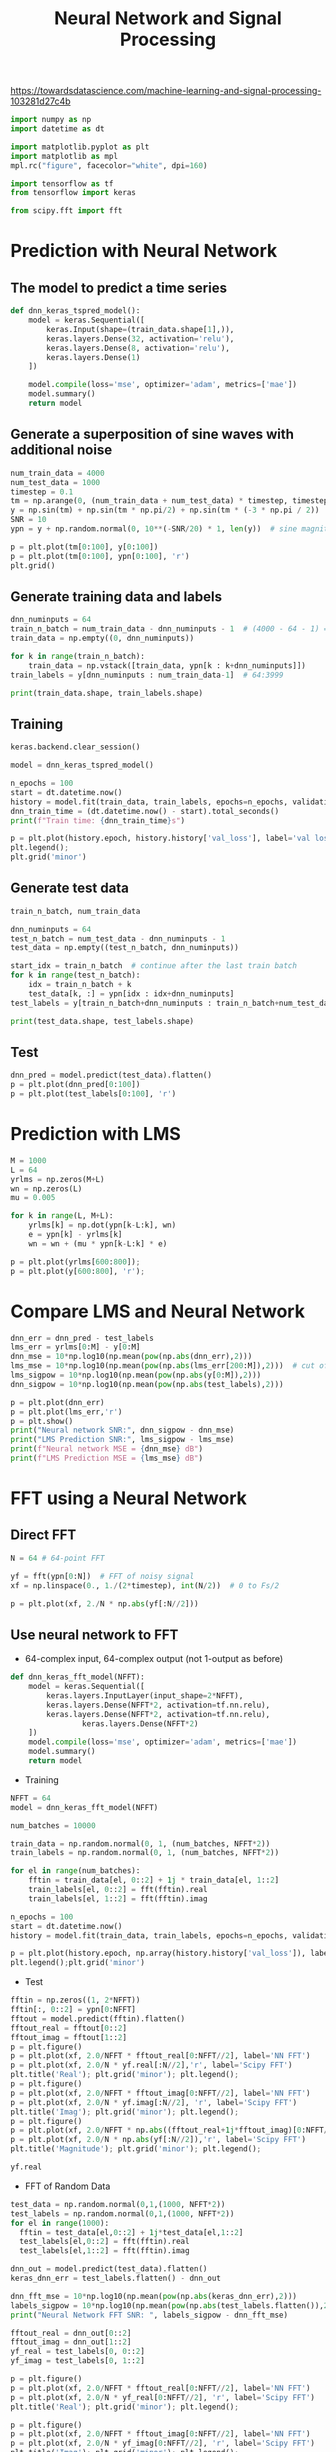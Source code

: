 #+TITLE: Neural Network and Signal Processing

https://towardsdatascience.com/machine-learning-and-signal-processing-103281d27c4b


#+begin_src jupyter-python :results none
import numpy as np
import datetime as dt

import matplotlib.pyplot as plt
import matplotlib as mpl
mpl.rc("figure", facecolor="white", dpi=160)

import tensorflow as tf
from tensorflow import keras

from scipy.fft import fft
#+end_src

* Prediction with Neural Network
** The model to predict a time series

#+begin_src jupyter-python :results none
def dnn_keras_tspred_model():
    model = keras.Sequential([
        keras.Input(shape=(train_data.shape[1],)),
        keras.layers.Dense(32, activation='relu'),
        keras.layers.Dense(8, activation='relu'),
        keras.layers.Dense(1)
    ])

    model.compile(loss='mse', optimizer='adam', metrics=['mae'])
    model.summary()
    return model
#+end_src

** Generate a superposition of sine waves with additional noise

#+begin_src jupyter-python
num_train_data = 4000
num_test_data = 1000
timestep = 0.1
tm = np.arange(0, (num_train_data + num_test_data) * timestep, timestep)
y = np.sin(tm) + np.sin(tm * np.pi/2) + np.sin(tm * (-3 * np.pi / 2))
SNR = 10
ypn = y + np.random.normal(0, 10**(-SNR/20) * 1, len(y))  # sine magnitude is 1

p = plt.plot(tm[0:100], y[0:100])
p = plt.plot(tm[0:100], ypn[0:100], 'r')
plt.grid()
#+end_src

#+RESULTS:
[[file:./.ob-jupyter/246b4e8ec001ca7a35a2b232529b8fd72dfc6969.png]]

** Generate training data and labels

#+begin_src jupyter-python
dnn_numinputs = 64
train_n_batch = num_train_data - dnn_numinputs - 1  # (4000 - 64 - 1) = 3935, leave 1 out for label
train_data = np.empty((0, dnn_numinputs))

for k in range(train_n_batch):
    train_data = np.vstack([train_data, ypn[k : k+dnn_numinputs]])
train_labels = y[dnn_numinputs : num_train_data-1]  # 64:3999

print(train_data.shape, train_labels.shape)
#+end_src

#+RESULTS:
: (3935, 64) (3935,)

** Training

#+begin_src jupyter-python
keras.backend.clear_session()

model = dnn_keras_tspred_model()
#+end_src

#+RESULTS:
#+begin_example
Model: "sequential"
_________________________________________________________________
Layer (type)                 Output Shape              Param #
=================================================================
dense (Dense)                (None, 32)                2080
_________________________________________________________________
dense_1 (Dense)              (None, 8)                 264
_________________________________________________________________
dense_2 (Dense)              (None, 1)                 9
=================================================================
Total params: 2,353
Trainable params: 2,353
Non-trainable params: 0
_________________________________________________________________
2021-11-26 21:13:27.692689: W tensorflow/stream_executor/platform/default/dso_loader.cc:64] Could not load dynamic library 'libcuda.so.1'; dlerror: libcuda.so.1: cannot open shared object file: No such file or directory
2021-11-26 21:13:27.692709: W tensorflow/stream_executor/cuda/cuda_driver.cc:269] failed call to cuInit: UNKNOWN ERROR (303)
2021-11-26 21:13:27.692723: I tensorflow/stream_executor/cuda/cuda_diagnostics.cc:156] kernel driver does not appear to be running on this host (kiwi): /proc/driver/nvidia/version does not exist
2021-11-26 21:13:27.694066: I tensorflow/core/platform/cpu_feature_guard.cc:142] This TensorFlow binary is optimized with oneAPI Deep Neural Network Library (oneDNN) to use the following CPU instructions in performance-critical operations:  SSE4.1 SSE4.2 AVX AVX2 FMA
To enable them in other operations, rebuild TensorFlow with the appropriate compiler flags.
#+end_example

#+begin_src jupyter-python
n_epochs = 100
start = dt.datetime.now()
history = model.fit(train_data, train_labels, epochs=n_epochs, validation_split=0.2)
dnn_train_time = (dt.datetime.now() - start).total_seconds()
print(f"Train time: {dnn_train_time}s")
#+end_src

#+RESULTS:
#+begin_example
2021-11-26 21:13:28.056634: I tensorflow/compiler/mlir/mlir_graph_optimization_pass.cc:185] None of the MLIR Optimization Passes are enabled (registered 2)
Epoch 1/100
99/99 [==============================] - 0s 1ms/step - loss: 0.3056 - mae: 0.4080 - val_loss: 0.0970 - val_mae: 0.2484
Epoch 2/100
99/99 [==============================] - 0s 548us/step - loss: 0.0879 - mae: 0.2356 - val_loss: 0.0688 - val_mae: 0.2087
Epoch 3/100
99/99 [==============================] - 0s 554us/step - loss: 0.0633 - mae: 0.2000 - val_loss: 0.0543 - val_mae: 0.1859
Epoch 4/100
99/99 [==============================] - 0s 553us/step - loss: 0.0488 - mae: 0.1746 - val_loss: 0.0481 - val_mae: 0.1755
Epoch 5/100
99/99 [==============================] - 0s 533us/step - loss: 0.0409 - mae: 0.1599 - val_loss: 0.0427 - val_mae: 0.1666
Epoch 6/100
99/99 [==============================] - 0s 550us/step - loss: 0.0354 - mae: 0.1487 - val_loss: 0.0367 - val_mae: 0.1527
Epoch 7/100
99/99 [==============================] - 0s 544us/step - loss: 0.0318 - mae: 0.1409 - val_loss: 0.0339 - val_mae: 0.1480
Epoch 8/100
99/99 [==============================] - 0s 531us/step - loss: 0.0289 - mae: 0.1346 - val_loss: 0.0325 - val_mae: 0.1440
Epoch 9/100
99/99 [==============================] - 0s 518us/step - loss: 0.0270 - mae: 0.1303 - val_loss: 0.0297 - val_mae: 0.1382
Epoch 10/100
99/99 [==============================] - 0s 535us/step - loss: 0.0251 - mae: 0.1267 - val_loss: 0.0285 - val_mae: 0.1346
Epoch 11/100
99/99 [==============================] - 0s 524us/step - loss: 0.0236 - mae: 0.1223 - val_loss: 0.0279 - val_mae: 0.1330
Epoch 12/100
99/99 [==============================] - 0s 538us/step - loss: 0.0225 - mae: 0.1191 - val_loss: 0.0254 - val_mae: 0.1265
Epoch 13/100
99/99 [==============================] - 0s 518us/step - loss: 0.0211 - mae: 0.1155 - val_loss: 0.0245 - val_mae: 0.1245
Epoch 14/100
99/99 [==============================] - 0s 530us/step - loss: 0.0201 - mae: 0.1133 - val_loss: 0.0252 - val_mae: 0.1272
Epoch 15/100
99/99 [==============================] - 0s 536us/step - loss: 0.0193 - mae: 0.1109 - val_loss: 0.0252 - val_mae: 0.1252
Epoch 16/100
99/99 [==============================] - 0s 524us/step - loss: 0.0189 - mae: 0.1103 - val_loss: 0.0226 - val_mae: 0.1186
Epoch 17/100
99/99 [==============================] - 0s 504us/step - loss: 0.0181 - mae: 0.1074 - val_loss: 0.0220 - val_mae: 0.1173
Epoch 18/100
99/99 [==============================] - 0s 528us/step - loss: 0.0174 - mae: 0.1050 - val_loss: 0.0214 - val_mae: 0.1155
Epoch 19/100
99/99 [==============================] - 0s 511us/step - loss: 0.0163 - mae: 0.1024 - val_loss: 0.0233 - val_mae: 0.1200
Epoch 20/100
99/99 [==============================] - 0s 540us/step - loss: 0.0165 - mae: 0.1029 - val_loss: 0.0208 - val_mae: 0.1139
Epoch 21/100
99/99 [==============================] - 0s 537us/step - loss: 0.0158 - mae: 0.1009 - val_loss: 0.0208 - val_mae: 0.1141
Epoch 22/100
99/99 [==============================] - 0s 536us/step - loss: 0.0152 - mae: 0.0986 - val_loss: 0.0190 - val_mae: 0.1085
Epoch 23/100
99/99 [==============================] - 0s 501us/step - loss: 0.0150 - mae: 0.0984 - val_loss: 0.0200 - val_mae: 0.1123
Epoch 24/100
99/99 [==============================] - 0s 526us/step - loss: 0.0146 - mae: 0.0969 - val_loss: 0.0198 - val_mae: 0.1103
Epoch 25/100
99/99 [==============================] - 0s 553us/step - loss: 0.0142 - mae: 0.0949 - val_loss: 0.0182 - val_mae: 0.1065
Epoch 26/100
99/99 [==============================] - 0s 500us/step - loss: 0.0142 - mae: 0.0954 - val_loss: 0.0186 - val_mae: 0.1077
Epoch 27/100
99/99 [==============================] - 0s 533us/step - loss: 0.0139 - mae: 0.0944 - val_loss: 0.0192 - val_mae: 0.1086
Epoch 28/100
99/99 [==============================] - 0s 512us/step - loss: 0.0137 - mae: 0.0938 - val_loss: 0.0199 - val_mae: 0.1096
Epoch 29/100
99/99 [==============================] - 0s 521us/step - loss: 0.0137 - mae: 0.0937 - val_loss: 0.0202 - val_mae: 0.1117
Epoch 30/100
99/99 [==============================] - 0s 514us/step - loss: 0.0129 - mae: 0.0911 - val_loss: 0.0170 - val_mae: 0.1020
Epoch 31/100
99/99 [==============================] - 0s 530us/step - loss: 0.0128 - mae: 0.0904 - val_loss: 0.0166 - val_mae: 0.1004
Epoch 32/100
99/99 [==============================] - 0s 551us/step - loss: 0.0124 - mae: 0.0888 - val_loss: 0.0175 - val_mae: 0.1036
Epoch 33/100
99/99 [==============================] - 0s 521us/step - loss: 0.0124 - mae: 0.0892 - val_loss: 0.0177 - val_mae: 0.1050
Epoch 34/100
99/99 [==============================] - 0s 534us/step - loss: 0.0123 - mae: 0.0884 - val_loss: 0.0178 - val_mae: 0.1054
Epoch 35/100
99/99 [==============================] - 0s 537us/step - loss: 0.0122 - mae: 0.0880 - val_loss: 0.0161 - val_mae: 0.0988
Epoch 36/100
99/99 [==============================] - 0s 500us/step - loss: 0.0117 - mae: 0.0861 - val_loss: 0.0157 - val_mae: 0.0986
Epoch 37/100
99/99 [==============================] - 0s 537us/step - loss: 0.0116 - mae: 0.0863 - val_loss: 0.0168 - val_mae: 0.1025
Epoch 38/100
99/99 [==============================] - 0s 525us/step - loss: 0.0119 - mae: 0.0868 - val_loss: 0.0172 - val_mae: 0.1027
Epoch 39/100
99/99 [==============================] - 0s 529us/step - loss: 0.0114 - mae: 0.0855 - val_loss: 0.0160 - val_mae: 0.0990
Epoch 40/100
99/99 [==============================] - 0s 513us/step - loss: 0.0109 - mae: 0.0834 - val_loss: 0.0166 - val_mae: 0.1013
Epoch 41/100
99/99 [==============================] - 0s 512us/step - loss: 0.0109 - mae: 0.0835 - val_loss: 0.0156 - val_mae: 0.0969
Epoch 42/100
99/99 [==============================] - 0s 529us/step - loss: 0.0107 - mae: 0.0829 - val_loss: 0.0155 - val_mae: 0.0980
Epoch 43/100
99/99 [==============================] - 0s 527us/step - loss: 0.0106 - mae: 0.0820 - val_loss: 0.0153 - val_mae: 0.0964
Epoch 44/100
99/99 [==============================] - 0s 539us/step - loss: 0.0107 - mae: 0.0822 - val_loss: 0.0156 - val_mae: 0.0984
Epoch 45/100
99/99 [==============================] - 0s 533us/step - loss: 0.0102 - mae: 0.0805 - val_loss: 0.0159 - val_mae: 0.0996
Epoch 46/100
99/99 [==============================] - 0s 538us/step - loss: 0.0103 - mae: 0.0809 - val_loss: 0.0143 - val_mae: 0.0944
Epoch 47/100
99/99 [==============================] - 0s 566us/step - loss: 0.0099 - mae: 0.0792 - val_loss: 0.0140 - val_mae: 0.0933
Epoch 48/100
99/99 [==============================] - 0s 544us/step - loss: 0.0103 - mae: 0.0809 - val_loss: 0.0147 - val_mae: 0.0954
Epoch 49/100
99/99 [==============================] - 0s 555us/step - loss: 0.0099 - mae: 0.0787 - val_loss: 0.0146 - val_mae: 0.0947
Epoch 50/100
99/99 [==============================] - 0s 548us/step - loss: 0.0097 - mae: 0.0786 - val_loss: 0.0161 - val_mae: 0.0998
Epoch 51/100
99/99 [==============================] - 0s 538us/step - loss: 0.0100 - mae: 0.0794 - val_loss: 0.0140 - val_mae: 0.0936
Epoch 52/100
99/99 [==============================] - 0s 569us/step - loss: 0.0096 - mae: 0.0779 - val_loss: 0.0147 - val_mae: 0.0957
Epoch 53/100
99/99 [==============================] - 0s 571us/step - loss: 0.0095 - mae: 0.0776 - val_loss: 0.0154 - val_mae: 0.0979
Epoch 54/100
99/99 [==============================] - 0s 530us/step - loss: 0.0098 - mae: 0.0787 - val_loss: 0.0143 - val_mae: 0.0948
Epoch 55/100
99/99 [==============================] - 0s 504us/step - loss: 0.0093 - mae: 0.0771 - val_loss: 0.0133 - val_mae: 0.0904
Epoch 56/100
99/99 [==============================] - 0s 531us/step - loss: 0.0089 - mae: 0.0755 - val_loss: 0.0149 - val_mae: 0.0963
Epoch 57/100
99/99 [==============================] - 0s 561us/step - loss: 0.0088 - mae: 0.0743 - val_loss: 0.0141 - val_mae: 0.0941
Epoch 58/100
99/99 [==============================] - 0s 510us/step - loss: 0.0087 - mae: 0.0741 - val_loss: 0.0148 - val_mae: 0.0970
Epoch 59/100
99/99 [==============================] - 0s 507us/step - loss: 0.0087 - mae: 0.0737 - val_loss: 0.0128 - val_mae: 0.0899
Epoch 60/100
99/99 [==============================] - 0s 526us/step - loss: 0.0085 - mae: 0.0733 - val_loss: 0.0148 - val_mae: 0.0966
Epoch 61/100
99/99 [==============================] - 0s 516us/step - loss: 0.0084 - mae: 0.0730 - val_loss: 0.0153 - val_mae: 0.0978
Epoch 62/100
99/99 [==============================] - 0s 550us/step - loss: 0.0086 - mae: 0.0741 - val_loss: 0.0131 - val_mae: 0.0907
Epoch 63/100
99/99 [==============================] - 0s 565us/step - loss: 0.0085 - mae: 0.0734 - val_loss: 0.0148 - val_mae: 0.0960
Epoch 64/100
99/99 [==============================] - 0s 520us/step - loss: 0.0082 - mae: 0.0718 - val_loss: 0.0130 - val_mae: 0.0914
Epoch 65/100
99/99 [==============================] - 0s 524us/step - loss: 0.0083 - mae: 0.0719 - val_loss: 0.0139 - val_mae: 0.0934
Epoch 66/100
99/99 [==============================] - 0s 526us/step - loss: 0.0079 - mae: 0.0708 - val_loss: 0.0130 - val_mae: 0.0917
Epoch 67/100
99/99 [==============================] - 0s 543us/step - loss: 0.0079 - mae: 0.0704 - val_loss: 0.0138 - val_mae: 0.0930
Epoch 68/100
99/99 [==============================] - 0s 548us/step - loss: 0.0077 - mae: 0.0699 - val_loss: 0.0131 - val_mae: 0.0921
Epoch 69/100
99/99 [==============================] - 0s 514us/step - loss: 0.0079 - mae: 0.0704 - val_loss: 0.0137 - val_mae: 0.0924
Epoch 70/100
99/99 [==============================] - 0s 513us/step - loss: 0.0077 - mae: 0.0690 - val_loss: 0.0139 - val_mae: 0.0938
Epoch 71/100
99/99 [==============================] - 0s 534us/step - loss: 0.0077 - mae: 0.0699 - val_loss: 0.0146 - val_mae: 0.0978
Epoch 72/100
99/99 [==============================] - 0s 533us/step - loss: 0.0075 - mae: 0.0690 - val_loss: 0.0130 - val_mae: 0.0909
Epoch 73/100
99/99 [==============================] - 0s 549us/step - loss: 0.0076 - mae: 0.0687 - val_loss: 0.0138 - val_mae: 0.0946
Epoch 74/100
99/99 [==============================] - 0s 537us/step - loss: 0.0075 - mae: 0.0685 - val_loss: 0.0140 - val_mae: 0.0953
Epoch 75/100
99/99 [==============================] - 0s 539us/step - loss: 0.0074 - mae: 0.0686 - val_loss: 0.0128 - val_mae: 0.0907
Epoch 76/100
99/99 [==============================] - 0s 518us/step - loss: 0.0073 - mae: 0.0678 - val_loss: 0.0139 - val_mae: 0.0942
Epoch 77/100
99/99 [==============================] - 0s 527us/step - loss: 0.0072 - mae: 0.0668 - val_loss: 0.0142 - val_mae: 0.0956
Epoch 78/100
99/99 [==============================] - 0s 531us/step - loss: 0.0071 - mae: 0.0668 - val_loss: 0.0135 - val_mae: 0.0927
Epoch 79/100
99/99 [==============================] - 0s 543us/step - loss: 0.0073 - mae: 0.0674 - val_loss: 0.0127 - val_mae: 0.0900
Epoch 80/100
99/99 [==============================] - 0s 513us/step - loss: 0.0068 - mae: 0.0657 - val_loss: 0.0139 - val_mae: 0.0944
Epoch 81/100
99/99 [==============================] - 0s 527us/step - loss: 0.0076 - mae: 0.0686 - val_loss: 0.0126 - val_mae: 0.0894
Epoch 82/100
99/99 [==============================] - 0s 518us/step - loss: 0.0071 - mae: 0.0666 - val_loss: 0.0129 - val_mae: 0.0904
Epoch 83/100
99/99 [==============================] - 0s 533us/step - loss: 0.0071 - mae: 0.0661 - val_loss: 0.0138 - val_mae: 0.0932
Epoch 84/100
99/99 [==============================] - 0s 522us/step - loss: 0.0070 - mae: 0.0656 - val_loss: 0.0127 - val_mae: 0.0891
Epoch 85/100
99/99 [==============================] - 0s 533us/step - loss: 0.0068 - mae: 0.0648 - val_loss: 0.0122 - val_mae: 0.0880
Epoch 86/100
99/99 [==============================] - 0s 532us/step - loss: 0.0067 - mae: 0.0645 - val_loss: 0.0128 - val_mae: 0.0906
Epoch 87/100
99/99 [==============================] - 0s 529us/step - loss: 0.0068 - mae: 0.0651 - val_loss: 0.0128 - val_mae: 0.0904
Epoch 88/100
99/99 [==============================] - 0s 532us/step - loss: 0.0068 - mae: 0.0650 - val_loss: 0.0124 - val_mae: 0.0889
Epoch 89/100
99/99 [==============================] - 0s 528us/step - loss: 0.0066 - mae: 0.0642 - val_loss: 0.0129 - val_mae: 0.0912
Epoch 90/100
99/99 [==============================] - 0s 519us/step - loss: 0.0064 - mae: 0.0635 - val_loss: 0.0127 - val_mae: 0.0903
Epoch 91/100
99/99 [==============================] - 0s 523us/step - loss: 0.0064 - mae: 0.0632 - val_loss: 0.0125 - val_mae: 0.0892
Epoch 92/100
99/99 [==============================] - 0s 532us/step - loss: 0.0063 - mae: 0.0625 - val_loss: 0.0121 - val_mae: 0.0871
Epoch 93/100
99/99 [==============================] - 0s 522us/step - loss: 0.0064 - mae: 0.0628 - val_loss: 0.0124 - val_mae: 0.0892
Epoch 94/100
99/99 [==============================] - 0s 510us/step - loss: 0.0066 - mae: 0.0642 - val_loss: 0.0135 - val_mae: 0.0917
Epoch 95/100
99/99 [==============================] - 0s 534us/step - loss: 0.0066 - mae: 0.0641 - val_loss: 0.0120 - val_mae: 0.0883
Epoch 96/100
99/99 [==============================] - 0s 514us/step - loss: 0.0065 - mae: 0.0638 - val_loss: 0.0127 - val_mae: 0.0894
Epoch 97/100
99/99 [==============================] - 0s 541us/step - loss: 0.0060 - mae: 0.0613 - val_loss: 0.0129 - val_mae: 0.0903
Epoch 98/100
99/99 [==============================] - 0s 519us/step - loss: 0.0061 - mae: 0.0613 - val_loss: 0.0127 - val_mae: 0.0897
Epoch 99/100
99/99 [==============================] - 0s 522us/step - loss: 0.0066 - mae: 0.0640 - val_loss: 0.0124 - val_mae: 0.0878
Epoch 100/100
99/99 [==============================] - 0s 519us/step - loss: 0.0061 - mae: 0.0618 - val_loss: 0.0129 - val_mae: 0.0898
Train time: 5.993583s
#+end_example

#+begin_src jupyter-python
p = plt.plot(history.epoch, history.history['val_loss'], label='val loss')
plt.legend();
plt.grid('minor')
#+end_src

#+RESULTS:
[[file:./.ob-jupyter/f1a964aca1c05dd9200bbfb7220045f1c2dffb3c.png]]

** Generate test data

#+begin_src jupyter-python
train_n_batch, num_train_data
#+end_src

#+RESULTS:
| 3935 | 4000 |

#+begin_src jupyter-python
dnn_numinputs = 64
test_n_batch = num_test_data - dnn_numinputs - 1
test_data = np.empty((test_n_batch, dnn_numinputs))

start_idx = train_n_batch  # continue after the last train batch
for k in range(test_n_batch):
    idx = train_n_batch + k
    test_data[k, :] = ypn[idx : idx+dnn_numinputs]
test_labels = y[train_n_batch+dnn_numinputs : train_n_batch+num_test_data-1]  # 64:3999

print(test_data.shape, test_labels.shape)
#+end_src

#+RESULTS:
: (935, 64) (935,)

** Test

#+begin_src jupyter-python
dnn_pred = model.predict(test_data).flatten()
p = plt.plot(dnn_pred[0:100])
p = plt.plot(test_labels[0:100], 'r')
#+end_src

#+RESULTS:
[[file:./.ob-jupyter/4e1a82857d97519743880c7385f0faca7889f6dd.png]]


* Prediction with LMS

#+begin_src jupyter-python
M = 1000
L = 64
yrlms = np.zeros(M+L)
wn = np.zeros(L)
mu = 0.005

for k in range(L, M+L):
    yrlms[k] = np.dot(ypn[k-L:k], wn)
    e = ypn[k] - yrlms[k]
    wn = wn + (mu * ypn[k-L:k] * e)

p = plt.plot(yrlms[600:800]);
p = plt.plot(y[600:800], 'r');
#+end_src

#+RESULTS:
[[file:./.ob-jupyter/70cb0a8efc60bc59c82d035f9a72a2fb474eb030.png]]

* Compare LMS and Neural Network

#+begin_src jupyter-python
dnn_err = dnn_pred - test_labels
lms_err = yrlms[0:M] - y[0:M]
dnn_mse = 10*np.log10(np.mean(pow(np.abs(dnn_err),2)))
lms_mse = 10*np.log10(np.mean(pow(np.abs(lms_err[200:M]),2)))  # cut off converging part
lms_sigpow = 10*np.log10(np.mean(pow(np.abs(y[0:M]),2)))
dnn_sigpow = 10*np.log10(np.mean(pow(np.abs(test_labels),2)))

p = plt.plot(dnn_err)
p = plt.plot(lms_err,'r')
p = plt.show()
print("Neural network SNR:", dnn_sigpow - dnn_mse)
print("LMS Prediction SNR:", lms_sigpow - lms_mse)
print(f"Neural network MSE = {dnn_mse} dB")
print(f"LMS Prediction MSE = {lms_mse} dB")
#+end_src

#+RESULTS:
:RESULTS:
[[file:./.ob-jupyter/5bdab4fabda0c10988355fc7ee74680732361cf6.png]]
: Neural network SNR: 20.814226924727283
: LMS Prediction SNR: 14.087391222413359
: Neural network MSE = -19.123007348970887 dB
: LMS Prediction MSE = -12.295709829322378 dB
:END:

* FFT using a Neural Network

** Direct FFT

#+begin_src jupyter-python
N = 64 # 64-point FFT

yf = fft(ypn[0:N])  # FFT of noisy signal
xf = np.linspace(0., 1./(2*timestep), int(N/2))  # 0 to Fs/2

p = plt.plot(xf, 2./N * np.abs(yf[:N//2]))
#+end_src

#+RESULTS:
[[file:./.ob-jupyter/6be4638bdf7c1b8afd104fde3445d7d4e12a3c1f.png]]

** Use neural network to FFT

- 64-complex input, 64-complex output (not 1-output as before)
#+begin_src jupyter-python :results none
def dnn_keras_fft_model(NFFT):
    model = keras.Sequential([
        keras.layers.InputLayer(input_shape=2*NFFT),
        keras.layers.Dense(NFFT*2, activation=tf.nn.relu),
        keras.layers.Dense(NFFT*2, activation=tf.nn.relu),
                keras.layers.Dense(NFFT*2)
    ])
    model.compile(loss='mse', optimizer='adam', metrics=['mae'])
    model.summary()
    return model
#+end_src

- Training

#+begin_src jupyter-python
NFFT = 64
model = dnn_keras_fft_model(NFFT)
#+end_src

#+RESULTS:
#+begin_example
Model: "sequential_1"
_________________________________________________________________
Layer (type)                 Output Shape              Param #
=================================================================
dense_3 (Dense)              (None, 128)               16512
_________________________________________________________________
dense_4 (Dense)              (None, 128)               16512
_________________________________________________________________
dense_5 (Dense)              (None, 128)               16512
=================================================================
Total params: 49,536
Trainable params: 49,536
Non-trainable params: 0
_________________________________________________________________
#+end_example

#+begin_src jupyter-python
num_batches = 10000

train_data = np.random.normal(0, 1, (num_batches, NFFT*2))
train_labels = np.random.normal(0, 1, (num_batches, NFFT*2))

for el in range(num_batches):
    fftin = train_data[el, 0::2] + 1j * train_data[el, 1::2]
    train_labels[el, 0::2] = fft(fftin).real
    train_labels[el, 1::2] = fft(fftin).imag

n_epochs = 100
start = dt.datetime.now()
history = model.fit(train_data, train_labels, epochs=n_epochs, validation_split=0.2)
#+end_src

#+RESULTS:
#+begin_example
Epoch 1/100
250/250 [==============================] - 0s 759us/step - loss: 55.0382 - mae: 5.9064 - val_loss: 43.4854 - val_mae: 5.2601
Epoch 2/100
250/250 [==============================] - 0s 548us/step - loss: 36.0526 - mae: 4.7802 - val_loss: 31.4461 - val_mae: 4.4705
Epoch 3/100
250/250 [==============================] - 0s 562us/step - loss: 27.4595 - mae: 4.1737 - val_loss: 25.6177 - val_mae: 4.0328
Epoch 4/100
250/250 [==============================] - 0s 555us/step - loss: 22.5310 - mae: 3.7771 - val_loss: 21.5553 - val_mae: 3.6941
Epoch 5/100
250/250 [==============================] - 0s 561us/step - loss: 18.9010 - mae: 3.4566 - val_loss: 18.3727 - val_mae: 3.4057
Epoch 6/100
250/250 [==============================] - 0s 557us/step - loss: 15.9327 - mae: 3.1700 - val_loss: 15.6202 - val_mae: 3.1379
Epoch 7/100
250/250 [==============================] - 0s 547us/step - loss: 13.4326 - mae: 2.9073 - val_loss: 13.3050 - val_mae: 2.8909
Epoch 8/100
250/250 [==============================] - 0s 551us/step - loss: 11.2473 - mae: 2.6546 - val_loss: 11.4062 - val_mae: 2.6701
Epoch 9/100
250/250 [==============================] - 0s 549us/step - loss: 9.3793 - mae: 2.4160 - val_loss: 9.5109 - val_mae: 2.4286
Epoch 10/100
250/250 [==============================] - 0s 558us/step - loss: 7.9846 - mae: 2.2221 - val_loss: 8.3955 - val_mae: 2.2744
Epoch 11/100
250/250 [==============================] - 0s 558us/step - loss: 7.0542 - mae: 2.0840 - val_loss: 7.3887 - val_mae: 2.1325
Epoch 12/100
250/250 [==============================] - 0s 559us/step - loss: 5.9689 - mae: 1.9121 - val_loss: 6.2224 - val_mae: 1.9504
Epoch 13/100
250/250 [==============================] - 0s 555us/step - loss: 5.1148 - mae: 1.7664 - val_loss: 5.6005 - val_mae: 1.8479
Epoch 14/100
250/250 [==============================] - 0s 551us/step - loss: 4.3977 - mae: 1.6330 - val_loss: 4.7588 - val_mae: 1.6972
Epoch 15/100
250/250 [==============================] - 0s 568us/step - loss: 3.7058 - mae: 1.4908 - val_loss: 4.1349 - val_mae: 1.5751
Epoch 16/100
250/250 [==============================] - 0s 561us/step - loss: 3.3645 - mae: 1.4156 - val_loss: 3.8750 - val_mae: 1.5203
Epoch 17/100
250/250 [==============================] - 0s 555us/step - loss: 3.0075 - mae: 1.3330 - val_loss: 3.4686 - val_mae: 1.4310
Epoch 18/100
250/250 [==============================] - 0s 553us/step - loss: 2.8267 - mae: 1.2871 - val_loss: 3.3991 - val_mae: 1.4135
Epoch 19/100
250/250 [==============================] - 0s 553us/step - loss: 2.6485 - mae: 1.2430 - val_loss: 2.9648 - val_mae: 1.3157
Epoch 20/100
250/250 [==============================] - 0s 551us/step - loss: 2.2287 - mae: 1.1332 - val_loss: 2.5370 - val_mae: 1.2079
Epoch 21/100
250/250 [==============================] - 0s 557us/step - loss: 1.9104 - mae: 1.0407 - val_loss: 2.4489 - val_mae: 1.1793
Epoch 22/100
250/250 [==============================] - 0s 564us/step - loss: 1.8445 - mae: 1.0188 - val_loss: 2.3182 - val_mae: 1.1457
Epoch 23/100
250/250 [==============================] - 0s 561us/step - loss: 1.8184 - mae: 1.0098 - val_loss: 2.2807 - val_mae: 1.1353
Epoch 24/100
250/250 [==============================] - 0s 555us/step - loss: 1.8094 - mae: 1.0061 - val_loss: 2.2512 - val_mae: 1.1261
Epoch 25/100
250/250 [==============================] - 0s 564us/step - loss: 1.6337 - mae: 0.9523 - val_loss: 1.8223 - val_mae: 0.9997
Epoch 26/100
250/250 [==============================] - 0s 577us/step - loss: 1.3875 - mae: 0.8644 - val_loss: 1.7241 - val_mae: 0.9687
Epoch 27/100
250/250 [==============================] - 0s 559us/step - loss: 1.3511 - mae: 0.8501 - val_loss: 1.7102 - val_mae: 0.9620
Epoch 28/100
250/250 [==============================] - 0s 555us/step - loss: 1.3440 - mae: 0.8443 - val_loss: 1.8529 - val_mae: 1.0010
Epoch 29/100
250/250 [==============================] - 0s 566us/step - loss: 1.3308 - mae: 0.8398 - val_loss: 1.6930 - val_mae: 0.9536
Epoch 30/100
250/250 [==============================] - 0s 556us/step - loss: 1.3355 - mae: 0.8396 - val_loss: 1.7320 - val_mae: 0.9601
Epoch 31/100
250/250 [==============================] - 0s 557us/step - loss: 1.3186 - mae: 0.8332 - val_loss: 1.6826 - val_mae: 0.9483
Epoch 32/100
250/250 [==============================] - 0s 562us/step - loss: 1.3131 - mae: 0.8314 - val_loss: 1.6921 - val_mae: 0.9498
Epoch 33/100
250/250 [==============================] - 0s 549us/step - loss: 1.3121 - mae: 0.8324 - val_loss: 1.7307 - val_mae: 0.9619
Epoch 34/100
250/250 [==============================] - 0s 554us/step - loss: 1.2974 - mae: 0.8263 - val_loss: 1.7080 - val_mae: 0.9552
Epoch 35/100
250/250 [==============================] - 0s 546us/step - loss: 1.3017 - mae: 0.8277 - val_loss: 1.7149 - val_mae: 0.9529
Epoch 36/100
250/250 [==============================] - 0s 548us/step - loss: 1.2719 - mae: 0.8190 - val_loss: 1.4706 - val_mae: 0.8848
Epoch 37/100
250/250 [==============================] - 0s 550us/step - loss: 0.9536 - mae: 0.6916 - val_loss: 1.2046 - val_mae: 0.7771
Epoch 38/100
250/250 [==============================] - 0s 557us/step - loss: 0.8972 - mae: 0.6621 - val_loss: 1.1473 - val_mae: 0.7568
Epoch 39/100
250/250 [==============================] - 0s 547us/step - loss: 0.8765 - mae: 0.6548 - val_loss: 1.1925 - val_mae: 0.7731
Epoch 40/100
250/250 [==============================] - 0s 559us/step - loss: 0.8833 - mae: 0.6538 - val_loss: 1.1454 - val_mae: 0.7533
Epoch 41/100
250/250 [==============================] - 0s 552us/step - loss: 0.8642 - mae: 0.6493 - val_loss: 1.1428 - val_mae: 0.7546
Epoch 42/100
250/250 [==============================] - 0s 561us/step - loss: 0.8670 - mae: 0.6508 - val_loss: 1.1647 - val_mae: 0.7565
Epoch 43/100
250/250 [==============================] - 0s 554us/step - loss: 0.8579 - mae: 0.6480 - val_loss: 1.1553 - val_mae: 0.7610
Epoch 44/100
250/250 [==============================] - 0s 548us/step - loss: 0.8560 - mae: 0.6479 - val_loss: 1.1707 - val_mae: 0.7599
Epoch 45/100
250/250 [==============================] - 0s 563us/step - loss: 0.8764 - mae: 0.6555 - val_loss: 1.1629 - val_mae: 0.7685
Epoch 46/100
250/250 [==============================] - 0s 548us/step - loss: 0.8895 - mae: 0.6578 - val_loss: 1.2094 - val_mae: 0.7720
Epoch 47/100
250/250 [==============================] - 0s 549us/step - loss: 0.8666 - mae: 0.6483 - val_loss: 1.1559 - val_mae: 0.7553
Epoch 48/100
250/250 [==============================] - 0s 551us/step - loss: 0.8930 - mae: 0.6587 - val_loss: 1.1653 - val_mae: 0.7620
Epoch 49/100
250/250 [==============================] - 0s 561us/step - loss: 0.8578 - mae: 0.6486 - val_loss: 1.1697 - val_mae: 0.7598
Epoch 50/100
250/250 [==============================] - 0s 559us/step - loss: 0.8466 - mae: 0.6438 - val_loss: 1.1815 - val_mae: 0.7653
Epoch 51/100
250/250 [==============================] - 0s 568us/step - loss: 0.8443 - mae: 0.6404 - val_loss: 1.1720 - val_mae: 0.7598
Epoch 52/100
250/250 [==============================] - 0s 554us/step - loss: 0.8452 - mae: 0.6426 - val_loss: 1.1257 - val_mae: 0.7506
Epoch 53/100
250/250 [==============================] - 0s 553us/step - loss: 0.8410 - mae: 0.6422 - val_loss: 1.1589 - val_mae: 0.7627
Epoch 54/100
250/250 [==============================] - 0s 559us/step - loss: 0.8371 - mae: 0.6411 - val_loss: 1.1216 - val_mae: 0.7470
Epoch 55/100
250/250 [==============================] - 0s 547us/step - loss: 0.8102 - mae: 0.6333 - val_loss: 1.1739 - val_mae: 0.7724
Epoch 56/100
250/250 [==============================] - 0s 549us/step - loss: 0.8253 - mae: 0.6381 - val_loss: 1.0948 - val_mae: 0.7493
Epoch 57/100
250/250 [==============================] - 0s 552us/step - loss: 0.7923 - mae: 0.6289 - val_loss: 1.1134 - val_mae: 0.7484
Epoch 58/100
250/250 [==============================] - 0s 554us/step - loss: 0.7922 - mae: 0.6284 - val_loss: 1.0553 - val_mae: 0.7320
Epoch 59/100
250/250 [==============================] - 0s 561us/step - loss: 0.7847 - mae: 0.6303 - val_loss: 1.0847 - val_mae: 0.7332
Epoch 60/100
250/250 [==============================] - 0s 546us/step - loss: 0.7507 - mae: 0.6130 - val_loss: 1.0188 - val_mae: 0.7112
Epoch 61/100
250/250 [==============================] - 0s 549us/step - loss: 0.7517 - mae: 0.6180 - val_loss: 1.0390 - val_mae: 0.7242
Epoch 62/100
250/250 [==============================] - 0s 549us/step - loss: 0.7322 - mae: 0.6115 - val_loss: 1.0715 - val_mae: 0.7400
Epoch 63/100
250/250 [==============================] - 0s 551us/step - loss: 0.7108 - mae: 0.6030 - val_loss: 1.0029 - val_mae: 0.7158
Epoch 64/100
250/250 [==============================] - 0s 555us/step - loss: 0.7145 - mae: 0.6025 - val_loss: 1.0018 - val_mae: 0.7107
Epoch 65/100
250/250 [==============================] - 0s 554us/step - loss: 0.6803 - mae: 0.5865 - val_loss: 0.9973 - val_mae: 0.6963
Epoch 66/100
250/250 [==============================] - 0s 560us/step - loss: 0.6746 - mae: 0.5844 - val_loss: 1.0012 - val_mae: 0.7002
Epoch 67/100
250/250 [==============================] - 0s 552us/step - loss: 0.6528 - mae: 0.5743 - val_loss: 0.9358 - val_mae: 0.6793
Epoch 68/100
250/250 [==============================] - 0s 544us/step - loss: 0.6432 - mae: 0.5695 - val_loss: 0.9543 - val_mae: 0.6838
Epoch 69/100
250/250 [==============================] - 0s 559us/step - loss: 0.6337 - mae: 0.5630 - val_loss: 0.9892 - val_mae: 0.6863
Epoch 70/100
250/250 [==============================] - 0s 548us/step - loss: 0.6172 - mae: 0.5575 - val_loss: 0.9341 - val_mae: 0.6683
Epoch 71/100
250/250 [==============================] - 0s 551us/step - loss: 0.6135 - mae: 0.5557 - val_loss: 0.9606 - val_mae: 0.6779
Epoch 72/100
250/250 [==============================] - 0s 539us/step - loss: 0.6021 - mae: 0.5448 - val_loss: 0.9447 - val_mae: 0.6638
Epoch 73/100
250/250 [==============================] - 0s 547us/step - loss: 0.6066 - mae: 0.5430 - val_loss: 0.9215 - val_mae: 0.6708
Epoch 74/100
250/250 [==============================] - 0s 547us/step - loss: 0.5691 - mae: 0.5309 - val_loss: 0.8879 - val_mae: 0.6436
Epoch 75/100
250/250 [==============================] - 0s 559us/step - loss: 0.5715 - mae: 0.5264 - val_loss: 0.8695 - val_mae: 0.6356
Epoch 76/100
250/250 [==============================] - 0s 556us/step - loss: 0.5504 - mae: 0.5178 - val_loss: 0.8353 - val_mae: 0.6204
Epoch 77/100
250/250 [==============================] - 0s 554us/step - loss: 0.5570 - mae: 0.5209 - val_loss: 0.8155 - val_mae: 0.6134
Epoch 78/100
250/250 [==============================] - 0s 570us/step - loss: 0.5732 - mae: 0.5266 - val_loss: 0.8470 - val_mae: 0.6240
Epoch 79/100
250/250 [==============================] - 0s 560us/step - loss: 0.5369 - mae: 0.5105 - val_loss: 0.8250 - val_mae: 0.6194
Epoch 80/100
250/250 [==============================] - 0s 551us/step - loss: 0.5342 - mae: 0.5041 - val_loss: 0.8309 - val_mae: 0.6080
Epoch 81/100
250/250 [==============================] - 0s 545us/step - loss: 0.5244 - mae: 0.5008 - val_loss: 0.7869 - val_mae: 0.5949
Epoch 82/100
250/250 [==============================] - 0s 586us/step - loss: 0.5192 - mae: 0.4946 - val_loss: 0.8131 - val_mae: 0.6085
Epoch 83/100
250/250 [==============================] - 0s 566us/step - loss: 0.5134 - mae: 0.4923 - val_loss: 0.8159 - val_mae: 0.6023
Epoch 84/100
250/250 [==============================] - 0s 549us/step - loss: 0.5066 - mae: 0.4935 - val_loss: 0.8302 - val_mae: 0.6164
Epoch 85/100
250/250 [==============================] - 0s 547us/step - loss: 0.5008 - mae: 0.4859 - val_loss: 0.7964 - val_mae: 0.6058
Epoch 86/100
250/250 [==============================] - 0s 557us/step - loss: 0.5037 - mae: 0.4838 - val_loss: 0.8087 - val_mae: 0.6256
Epoch 87/100
250/250 [==============================] - 0s 554us/step - loss: 0.4934 - mae: 0.4766 - val_loss: 0.7678 - val_mae: 0.5769
Epoch 88/100
250/250 [==============================] - 0s 552us/step - loss: 0.4979 - mae: 0.4802 - val_loss: 0.7671 - val_mae: 0.5896
Epoch 89/100
250/250 [==============================] - 0s 556us/step - loss: 0.4978 - mae: 0.4762 - val_loss: 0.7464 - val_mae: 0.5721
Epoch 90/100
250/250 [==============================] - 0s 560us/step - loss: 0.4822 - mae: 0.4704 - val_loss: 0.7410 - val_mae: 0.5757
Epoch 91/100
250/250 [==============================] - 0s 555us/step - loss: 0.4903 - mae: 0.4734 - val_loss: 0.7682 - val_mae: 0.5816
Epoch 92/100
250/250 [==============================] - 0s 547us/step - loss: 0.4827 - mae: 0.4702 - val_loss: 0.7371 - val_mae: 0.5707
Epoch 93/100
250/250 [==============================] - 0s 546us/step - loss: 0.4798 - mae: 0.4684 - val_loss: 0.7589 - val_mae: 0.5808
Epoch 94/100
250/250 [==============================] - 0s 559us/step - loss: 0.4782 - mae: 0.4670 - val_loss: 0.7535 - val_mae: 0.5825
Epoch 95/100
250/250 [==============================] - 0s 559us/step - loss: 0.4938 - mae: 0.4772 - val_loss: 0.7923 - val_mae: 0.6051
Epoch 96/100
250/250 [==============================] - 0s 546us/step - loss: 0.4687 - mae: 0.4616 - val_loss: 0.7251 - val_mae: 0.5684
Epoch 97/100
250/250 [==============================] - 0s 558us/step - loss: 0.4651 - mae: 0.4588 - val_loss: 0.7492 - val_mae: 0.5675
Epoch 98/100
250/250 [==============================] - 0s 541us/step - loss: 0.4669 - mae: 0.4574 - val_loss: 0.7812 - val_mae: 0.5974
Epoch 99/100
250/250 [==============================] - 0s 561us/step - loss: 0.4786 - mae: 0.4677 - val_loss: 0.7301 - val_mae: 0.5768
Epoch 100/100
250/250 [==============================] - 0s 548us/step - loss: 0.4751 - mae: 0.4686 - val_loss: 0.7307 - val_mae: 0.5679
#+end_example

#+begin_src jupyter-python
p = plt.plot(history.epoch, np.array(history.history['val_loss']), label='val loss')
plt.legend();plt.grid('minor')
#+end_src

#+RESULTS:
[[file:./.ob-jupyter/2ca18a999a4651d57c1325372d38ab2239ccc96d.png]]

- Test

#+begin_src jupyter-python
fftin = np.zeros((1, 2*NFFT))
fftin[:, 0::2] = ypn[0:NFFT]
fftout = model.predict(fftin).flatten()
fftout_real = fftout[0::2]
fftout_imag = fftout[1::2]
p = plt.figure()
p = plt.plot(xf, 2.0/NFFT * fftout_real[0:NFFT//2], label='NN FFT')
p = plt.plot(xf, 2.0/N * yf.real[:N//2],'r', label='Scipy FFT')
plt.title('Real'); plt.grid('minor'); plt.legend();
p = plt.figure()
p = plt.plot(xf, 2.0/NFFT * fftout_imag[0:NFFT//2], label='NN FFT')
p = plt.plot(xf, 2.0/N * yf.imag[:N//2], 'r', label='Scipy FFT')
plt.title('Imag'); plt.grid('minor'); plt.legend();
p = plt.figure()
p = plt.plot(xf, 2.0/NFFT * np.abs((fftout_real+1j*fftout_imag)[0:NFFT//2]), label='NN FFT')
p = plt.plot(xf, 2.0/N * np.abs(yf[:N//2]),'r', label='Scipy FFT')
plt.title('Magnitude'); plt.grid('minor'); plt.legend();

#+end_src

#+RESULTS:
:RESULTS:
[[file:./.ob-jupyter/34130fc926c64055cd0ae00733282c3d0f25efd5.png]]
[[file:./.ob-jupyter/f765da7c763df96eb28354ae8a2fb027635e461a.png]]
[[file:./.ob-jupyter/fa63e813829eb793640ff4068c01c20aa18351b7.png]]
:END:

#+begin_src jupyter-python
yf.real
#+end_src

#+RESULTS:
#+begin_example
array([  9.34128469,  18.34682739, -24.84580323, -10.77024085,
       -10.58887752,  14.52557042,  -0.30083154,   2.47977312,
        -1.22499006,  -3.9794455 ,   1.60121267,   0.02514855,
         4.39576485,   0.88697111,  -2.63206678,  -0.21357117,
        -0.56925668,  -0.98894359,  -4.01042752,   2.53028364,
         0.67938213,  -1.39769928,  -1.55665597,  -1.4420215 ,
         0.79288398,  -0.44827004,  -4.23260038,   1.77492458,
        -0.92073176,  -0.35945133,   5.21772303,  -3.62129381,
         0.02629773,  -3.62129381,   5.21772303,  -0.35945133,
        -0.92073176,   1.77492458,  -4.23260038,  -0.44827004,
         0.79288398,  -1.4420215 ,  -1.55665597,  -1.39769928,
         0.67938213,   2.53028364,  -4.01042752,  -0.98894359,
        -0.56925668,  -0.21357117,  -2.63206678,   0.88697111,
         4.39576485,   0.02514855,   1.60121267,  -3.9794455 ,
        -1.22499006,   2.47977312,  -0.30083154,  14.52557042,
       -10.58887752, -10.77024085, -24.84580323,  18.34682739])
#+end_example

- FFT of Random Data

#+begin_src jupyter-python
test_data = np.random.normal(0,1,(1000, NFFT*2))
test_labels = np.random.normal(0,1,(1000, NFFT*2))
for el in range(1000):
  fftin = test_data[el,0::2] + 1j*test_data[el,1::2]
  test_labels[el,0::2] = fft(fftin).real
  test_labels[el,1::2] = fft(fftin).imag

dnn_out = model.predict(test_data).flatten()
keras_dnn_err = test_labels.flatten() - dnn_out
#+end_src

#+begin_src jupyter-python
dnn_fft_mse = 10*np.log10(np.mean(pow(np.abs(keras_dnn_err),2)))
labels_sigpow = 10*np.log10(np.mean(pow(np.abs(test_labels.flatten()),2)))
print("Neural Network FFT SNR: ", labels_sigpow - dnn_fft_mse)
#+end_src

#+RESULTS:
: Neural Network FFT SNR:  19.507438795387994

#+begin_src jupyter-python
fftout_real = dnn_out[0::2]
fftout_imag = dnn_out[1::2]
yf_real = test_labels[0, 0::2]
yf_imag = test_labels[0, 1::2]

p = plt.figure()
p = plt.plot(xf, 2.0/NFFT * fftout_real[0:NFFT//2], label='NN FFT')
p = plt.plot(xf, 2.0/N * yf_real[0:NFFT//2], 'r', label='Scipy FFT')
plt.title('Real'); plt.grid('minor'); plt.legend();

p = plt.figure()
p = plt.plot(xf, 2.0/NFFT * fftout_imag[0:NFFT//2], label='NN FFT')
p = plt.plot(xf, 2.0/N * yf_imag[0:NFFT//2], 'r', label='Scipy FFT')
plt.title('Imag'); plt.grid('minor'); plt.legend();

p = plt.figure()
p = plt.plot(xf, 2.0/NFFT * np.abs((fftout_real+1j*fftout_imag)[0:NFFT//2]), label='NN FFT')
p = plt.plot(xf, 2.0/N * np.abs(yf_real+1j*yf_imag)[0:NFFT//2],'r', label='Scipy FFT')
plt.title('Magnitude'); plt.grid('minor'); plt.legend();

#+end_src

#+RESULTS:
:RESULTS:
[[file:./.ob-jupyter/39c775ffed1ad5fe5411cff0ac90b9eda55a2e40.png]]
[[file:./.ob-jupyter/fcfd68e2ab52b78b1f950817531ff7f5fa1f3ff0.png]]
[[file:./.ob-jupyter/c71a2f81b1aabf63fb0548c649788dcb209312dc.png]]
:END:
